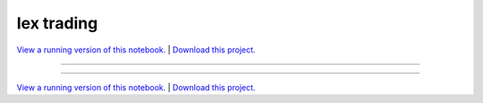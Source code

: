 .. _iex_trading_gallery_IEX_trading:

Iex trading
___________

`View a running version of this notebook. <https://iex-trading-notebooks.pyviz.demo.anaconda.com/notebooks/IEX_trading>`_ | `Download this project. </assets/iex_trading.zip>`_

-------

.. notebook:: None ../../iex_trading/IEX_trading.ipynb

-------

`View a running version of this notebook. <https://iex-trading-notebooks.pyviz.demo.anaconda.com/notebooks/IEX_trading>`_ | `Download this project. </assets/iex_trading.zip>`_